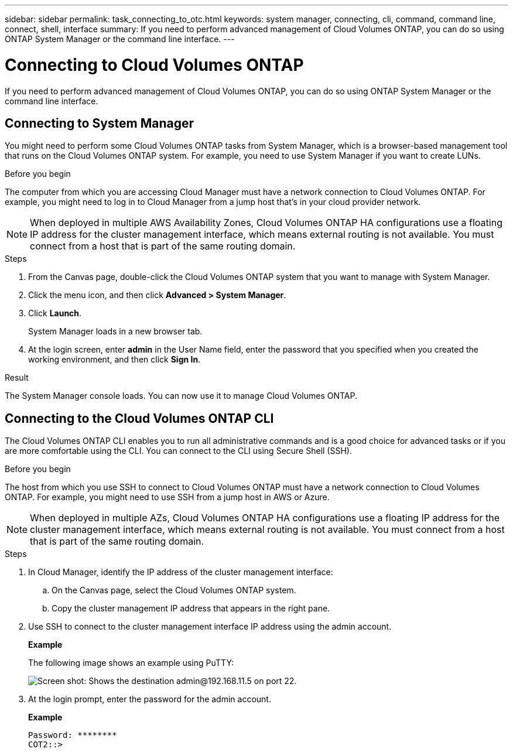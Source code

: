 ---
sidebar: sidebar
permalink: task_connecting_to_otc.html
keywords: system manager, connecting, cli, command, command line, connect, shell, interface
summary: If you need to perform advanced management of Cloud Volumes ONTAP, you can do so using ONTAP System Manager or the command line interface.
---

= Connecting to Cloud Volumes ONTAP
:hardbreaks:
:nofooter:
:icons: font
:linkattrs:
:imagesdir: ./media/

If you need to perform advanced management of Cloud Volumes ONTAP, you can do so using ONTAP System Manager or the command line interface.

== Connecting to System Manager

You might need to perform some Cloud Volumes ONTAP tasks from System Manager, which is a browser-based management tool that runs on the Cloud Volumes ONTAP system. For example, you need to use System Manager if you want to create LUNs.

.Before you begin

The computer from which you are accessing Cloud Manager must have a network connection to Cloud Volumes ONTAP. For example, you might need to log in to Cloud Manager from a jump host that's in your cloud provider network.

NOTE: When deployed in multiple AWS Availability Zones, Cloud Volumes ONTAP HA configurations use a floating IP address for the cluster management interface, which means external routing is not available. You must connect from a host that is part of the same routing domain.

.Steps

. From the Canvas page, double-click the Cloud Volumes ONTAP system that you want to manage with System Manager.

. Click the menu icon, and then click *Advanced > System Manager*.

. Click *Launch*.
+
System Manager loads in a new browser tab.

. At the login screen, enter *admin* in the User Name field, enter the password that you specified when you created the working environment, and then click *Sign In*.

.Result

The System Manager console loads. You can now use it to manage Cloud Volumes ONTAP.

== Connecting to the Cloud Volumes ONTAP CLI

The Cloud Volumes ONTAP CLI enables you to run all administrative commands and is a good choice for advanced tasks or if you are more comfortable using the CLI. You can connect to the CLI using Secure Shell (SSH).

.Before you begin

The host from which you use SSH to connect to Cloud Volumes ONTAP must have a network connection to Cloud Volumes ONTAP. For example, you might need to use SSH from a jump host in AWS or Azure.

NOTE: When deployed in multiple AZs, Cloud Volumes ONTAP HA configurations use a floating IP address for the cluster management interface, which means external routing is not available. You must connect from a host that is part of the same routing domain.

.Steps

. In Cloud Manager, identify the IP address of the cluster management interface:

.. On the Canvas page, select the Cloud Volumes ONTAP system.

.. Copy the cluster management IP address that appears in the right pane.

. Use SSH to connect to the cluster management interface IP address using the admin account.
+
*Example*
+
The following image shows an example using PuTTY:
+
image:screenshot_cli2.gif[Screen shot: Shows the destination admin@192.168.11.5 on port 22.]

. At the login prompt, enter the password for the admin account.
+
*Example*
+
 Password: ********
 COT2::>

